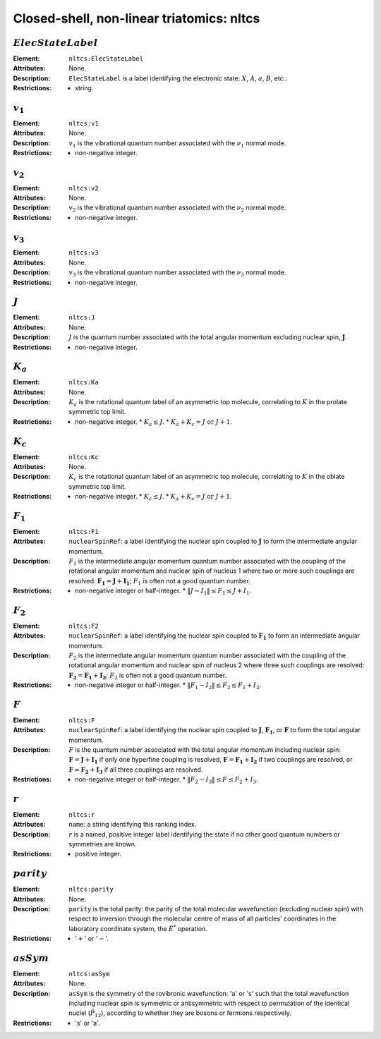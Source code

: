 .. _nltcs:

==============================================================================================
Closed-shell, non-linear triatomics: nltcs
==============================================================================================


:math:`ElecStateLabel`   
"""""""""""""""""""""""""""""""""""""""""""""""""""""""""""""""""""""""""""""""" 

:Element:   ``nltcs:ElecStateLabel``  

:Attributes:   None. 

:Description:   ``ElecStateLabel`` is a label identifying the electronic state: :math:`X`, :math:`A`, :math:`a`, :math:`B`, etc..  

:Restrictions:   * string.  


:math:`v_1`  
"""""""""""""""""""""""""""""""""""""""""""""""""""""""""""""""""""""""""""""""" 

:Element:   ``nltcs:v1``  

:Attributes:   None. 

:Description:   :math:`v_1` is the vibrational quantum number associated with the :math:`\nu_1` normal mode.  

:Restrictions:   * non-negative integer.  


:math:`v_2`  
"""""""""""""""""""""""""""""""""""""""""""""""""""""""""""""""""""""""""""""""" 

:Element:   ``nltcs:v2``  

:Attributes:   None. 

:Description:   :math:`v_2` is the vibrational quantum number associated with the :math:`\nu_2` normal mode.  

:Restrictions:   * non-negative integer.  


:math:`v_3`  
"""""""""""""""""""""""""""""""""""""""""""""""""""""""""""""""""""""""""""""""" 

:Element:   ``nltcs:v3``  

:Attributes:   None. 

:Description:   :math:`v_3` is the vibrational quantum number associated with the :math:`\nu_3` normal mode.  

:Restrictions:   * non-negative integer.  


:math:`J`   
""""""""""""""""""""""""""""""""""""""""""""""""""""""""""""""""""""""""""""""""   

:Element:   ``nltcs:J``  

:Attributes:   None.  

:Description:  :math:`J` is the quantum number associated with the total angular momentum excluding nuclear spin, :math:`\boldsymbol{J}`.  

:Restrictions:   * non-negative integer.  


:math:`K_a`
"""""""""""""""""""""""""""""""""""""""""""""""""""""""""""""""""""""""""""""""" 

:Element:   ``nltcs:Ka``  

:Attributes:   None. 

:Description:   :math:`K_a` is the rotational quantum label of an asymmetric top molecule, correlating to :math:`K` in the prolate symmetric top limit. 

:Restrictions:   * non-negative integer.  * :math:`K_a \le J`.  * :math:`K_a + K_c = J \;\mathrm{or}\;J + 1`.  


:math:`K_c`
"""""""""""""""""""""""""""""""""""""""""""""""""""""""""""""""""""""""""""""""" 

:Element:   ``nltcs:Kc``  

:Attributes:   None. 

:Description:   :math:`K_c` is the rotational quantum label of an asymmetric top molecule, correlating to :math:`K` in the oblate symmetric top limit. 

:Restrictions:   * non-negative integer.  * :math:`K_c \le J`.  * :math:`K_a + K_c = J \;\mathrm{or}\;J + 1`.  


:math:`F_1` 
"""""""""""""""""""""""""""""""""""""""""""""""""""""""""""""""""""""""""""""""" 

:Element:   ``nltcs:F1``  

:Attributes:  ``nuclearSpinRef``: a label identifying the nuclear spin coupled to :math:`\boldsymbol{J}` to form the intermediate angular momentum.  

:Description:  :math:`F_1` is the intermediate angular momentum quantum number associated with the coupling of the rotational angular momentum and nuclear spin of nucleus 1 where two or more such couplings are resolved: :math:`\boldsymbol{F_1} = \boldsymbol{J} + \boldsymbol{I_1}`; :math:`F_1` is often not a good quantum number.  

:Restrictions:   * non-negative integer or half-integer.  * :math:`\|J - I_1\| \le F_1 \le J + I_1`.  


:math:`F_2` 
"""""""""""""""""""""""""""""""""""""""""""""""""""""""""""""""""""""""""""""""" 

:Element:   ``nltcs:F2``  

:Attributes:  ``nuclearSpinRef``: a label identifying the nuclear spin coupled to :math:`\boldsymbol{F_1}` to form an intermediate angular momentum.  

:Description:  :math:`F_2` is the intermediate angular momentum quantum number associated with the coupling of the rotational angular momentum and nuclear spin of nucleus 2 where three such couplings are resolved: :math:`\boldsymbol{F_2} = \boldsymbol{F_1} + \boldsymbol{I_2}`; :math:`F_2` is often not a good quantum number.  

:Restrictions:   * non-negative integer or half-integer.  * :math:`\|F_1 - I_2\| \le F_2 \le F_1 + I_2`.  


:math:`F`  
""""""""""""""""""""""""""""""""""""""""""""""""""""""""""""""""""""""""""""""""   

:Element:   ``nltcs:F``  

:Attributes:  ``nuclearSpinRef``: a label identifying the nuclear spin coupled to :math:`\boldsymbol{J}`, :math:`\boldsymbol{F_1}`, or :math:`\boldsymbol{F}` to form the total angular momentum.  

:Description:   :math:`F` is the quantum number associated with the total angular momentum including nuclear spin: :math:`\boldsymbol{F} = \boldsymbol{J} + \boldsymbol{I_1}` if only one hyperfine coupling is resolved, :math:`\boldsymbol{F} = \boldsymbol{F_1} + \boldsymbol{I_2}` if two couplings are resolved, or :math:`\boldsymbol{F} = \boldsymbol{F_2} + \boldsymbol{I_3}` if all three couplings are resolved. 

:Restrictions:   * non-negative integer or half-integer.  * :math:`\|F_2 - I_3\| \le F \le F_2 + I_3`.  


:math:`r`
"""""""""""""""""""""""""""""""""""""""""""""""""""""""""""""""""""""""""""""""" 

:Element:   ``nltcs:r``  

:Attributes:   ``name``: a string identifying this ranking index.  

:Description:   :math:`r` is a named, positive integer label identifying the state if no other good quantum numbers or symmetries are known.  

:Restrictions:   * positive integer.  


:math:`parity`
""""""""""""""""""""""""""""""""""""""""""""""""""""""""""""""""""""""""""""""""  

:Element:   ``nltcs:parity``  

:Attributes:   None. 

:Description:   ``parity`` is the total parity: the parity of the total molecular wavefunction (excluding nuclear spin) with respect to inversion through the molecular centre of mass of all particles' coordinates in the laboratory coordinate system, the :math:`\hat{E}^*` operation.  

:Restrictions:   * ':math:`+`' or ':math:`-`'.  


:math:`asSym`  
""""""""""""""""""""""""""""""""""""""""""""""""""""""""""""""""""""""""""""""""   

:Element:   ``nltcs:asSym``  

:Attributes:   None. 

:Description:   ``asSym`` is the symmetry of the rovibronic wavefunction: 'a' or 's' such that the total wavefunction including nuclear spin is symmetric or antisymmetric with respect to permutation of the identical nuclei (:math:`\hat{P}_{12}`), according to whether they are bosons or fermions respectively.  

:Restrictions:   * 's' or 'a'.   